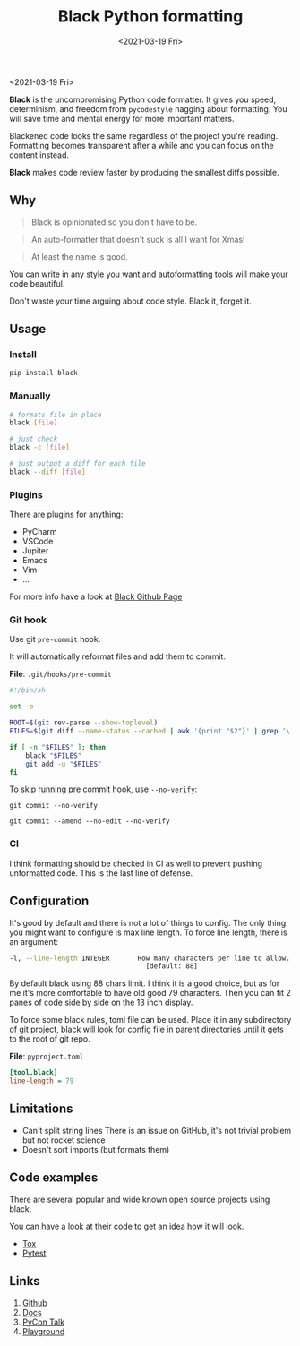 #+TITLE: Black Python formatting
#+DATE: <2021-03-19 Fri>

<2021-03-19 Fri>

*Black* is the uncompromising Python code formatter. It gives you speed, determinism, and freedom from ~pycodestyle~ nagging about formatting. You will save time and mental energy for more important matters.

Blackened code looks the same regardless of the project you're reading. Formatting becomes transparent after a while and you can focus on the content instead.

*Black* makes code review faster by producing the smallest diffs possible.


** Why

#+begin_quote
Black is opinionated so you don't have to be.
#+end_quote

#+begin_quote
An auto-formatter that doesn't suck is all I want for Xmas!
#+end_quote

#+begin_quote
At least the name is good.
#+end_quote

You can write in any style you want and autoformatting tools will make your code beautiful.

Don't waste your time arguing about code style. Black it, forget it.


** Usage

*** Install

#+begin_src sh
pip install black
#+end_src

*** Manually

#+begin_src sh
# formats file in place
black [file]

# just check
black -c [file]

# just output a diff for each file
black --diff [file]
#+end_src

*** Plugins

There are plugins for anything:

- PyCharm
- VSCode
- Jupiter
- Emacs
- Vim
- ...

For more info have a look at [[https://github.com/psf/black#editor-integration][Black Github Page]]

*** Git hook

Use git ~pre-commit~ hook.

It will automatically reformat files and add them to commit.

*File*: ~.git/hooks/pre-commit~

#+begin_src sh
#!/bin/sh

set -e

ROOT=$(git rev-parse --show-toplevel)
FILES=$(git diff --name-status --cached | awk '{print "$2"}' | grep '\.py' | xargs -I {} echo "$ROOT/{}" | paste -sd " " - || true)

if [ -n "$FILES" ]; then
    black "$FILES"
    git add -u "$FILES"
fi
#+end_src

To skip running pre commit hook, use ~--no-verify~:

~git commit --no-verify~

~git commit --amend --no-edit --no-verify~

*** CI

I think formatting should be checked in CI as well to prevent pushing unformatted code. This is the last line of defense.

** Configuration

It's good by default and there is not a lot of things to config. The only thing you might want to configure is max line length.
To force line length, there is an argument:

#+begin_src sh
-l, --line-length INTEGER       How many characters per line to allow.
                                  [default: 88]
#+end_src

By default black using 88 chars limit. I think it is a good choice, but as for me it's more comfortable to have old good 79 characters. Then you can fit 2 panes of code side by side on the 13 inch display.

To force some black rules, toml file can be used. Place it in any subdirectory of git project, black will look for config file in parent directories until it gets to the root of git repo.

*File*: ~pyproject.toml~

#+begin_src ini
[tool.black]
line-length = 79
#+end_src


** Limitations

- Can't split string lines
  There is an issue on GitHub, it's not trivial problem but not rocket science
- Doesn't sort imports (but formats them)


** Code examples

There are several popular and wide known open source projects using black.

You can have a look at their code to get an idea how it will look.

- [[https://github.com/tox-dev/tox][Tox]]
- [[https://github.com/pytest-dev/pytest][Pytest]]


** Links

1. [[https://github.com/psf/black][Github]]
2. [[https://black.readthedocs.io/en/stable/][Docs]]
3. [[https://www.youtube.com/watch?v=esZLCuWs_2Y&feature=youtu.be][PyCon Talk]]
4. [[https://black.now.sh/][Playground]]
